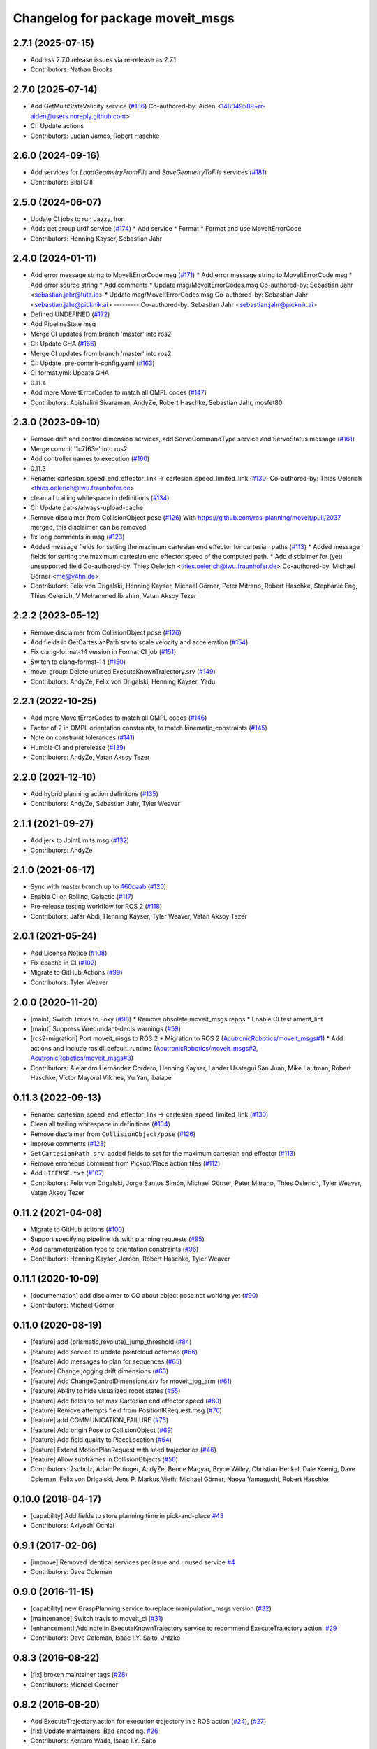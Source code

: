 ^^^^^^^^^^^^^^^^^^^^^^^^^^^^^^^^^
Changelog for package moveit_msgs
^^^^^^^^^^^^^^^^^^^^^^^^^^^^^^^^^

2.7.1 (2025-07-15)
------------------
* Address 2.7.0 release issues via re-release as 2.7.1
* Contributors: Nathan Brooks

2.7.0 (2025-07-14)
------------------
* Add GetMultiStateValidity service (`#186 <https://github.com/moveit/moveit_msgs/issues/186>`_)
  Co-authored-by: Aiden <148049589+rr-aiden@users.noreply.github.com>
* CI: Update actions
* Contributors: Lucian James, Robert Haschke

2.6.0 (2024-09-16)
------------------
* Add services for `LoadGeometryFromFile` and `SaveGeometryToFile` services (`#181 <https://github.com/ros-planning/moveit_msgs/issues/181>`_)
* Contributors: Bilal Gill

2.5.0 (2024-06-07)
------------------
* Update CI jobs to run Jazzy, Iron
* Adds get group urdf service (`#174 <https://github.com/ros-planning/moveit_msgs/issues/174>`_)
  * Add service
  * Format
  * Format and use MoveItErrorCode
* Contributors: Henning Kayser, Sebastian Jahr

2.4.0 (2024-01-11)
------------------
* Add error message string to MoveItErrorCode msg (`#171 <https://github.com/ros-planning/moveit_msgs/issues/171>`_)
  * Add error message string to MoveItErrorCode msg
  * Add error source string
  * Add comments
  * Update msg/MoveItErrorCodes.msg
  Co-authored-by: Sebastian Jahr <sebastian.jahr@tuta.io>
  * Update msg/MoveItErrorCodes.msg
  Co-authored-by: Sebastian Jahr <sebastian.jahr@picknik.ai>
  ---------
  Co-authored-by: Sebastian Jahr <sebastian.jahr@picknik.ai>
* Defined UNDEFINED (`#172 <https://github.com/ros-planning/moveit_msgs/issues/172>`_)
* Add PipelineState msg
* Merge CI updates from branch 'master' into ros2
* CI: Update GHA (`#166 <https://github.com/ros-planning/moveit_msgs/issues/166>`_)
* Merge CI updates from branch 'master' into ros2
* CI: Update .pre-commit-config.yaml (`#163 <https://github.com/ros-planning/moveit_msgs/issues/163>`_)
* CI format.yml: Update GHA
* 0.11.4
* Add more MoveItErrorCodes to match all OMPL codes (`#147 <https://github.com/ros-planning/moveit_msgs/issues/147>`_)
* Contributors: Abishalini Sivaraman, AndyZe, Robert Haschke, Sebastian Jahr, mosfet80

2.3.0 (2023-09-10)
------------------
* Remove drift and control dimension services, add ServoCommandType service and ServoStatus message (`#161 <https://github.com/ros-planning/moveit_msgs/issues/161>`_)
* Merge commit '1c7f63e' into ros2
* Add controller names to execution (`#160 <https://github.com/ros-planning/moveit_msgs/issues/160>`_)
* 0.11.3
* Rename: cartesian_speed_end_effector_link -> cartesian_speed_limited_link (`#130 <https://github.com/ros-planning/moveit_msgs/issues/130>`_)
  Co-authored-by: Thies Oelerich <thies.oelerich@iwu.fraunhofer.de>
* clean all trailing whitespace in definitions (`#134 <https://github.com/ros-planning/moveit_msgs/issues/134>`_)
* CI: Update pat-s/always-upload-cache
* Remove disclaimer from CollisionObject pose (`#126 <https://github.com/ros-planning/moveit_msgs/issues/126>`_)
  With https://github.com/ros-planning/moveit/pull/2037 merged, this disclaimer can be removed
* fix long comments in msg (`#123 <https://github.com/ros-planning/moveit_msgs/issues/123>`_)
* Added message fields for setting the maximum cartesian end effector for cartesian paths (`#113 <https://github.com/ros-planning/moveit_msgs/issues/113>`_)
  * Added message fields for setting the maximum cartesian end effector
  speed of the computed path.
  * Add disclaimer for (yet) unsupported field
  Co-authored-by: Thies Oelerich <thies.oelerich@iwu.fraunhofer.de>
  Co-authored-by: Michael Görner <me@v4hn.de>
* Contributors: Felix von Drigalski, Henning Kayser, Michael Görner, Peter Mitrano, Robert Haschke, Stephanie Eng, Thies Oelerich, V Mohammed Ibrahim, Vatan Aksoy Tezer

2.2.2 (2023-05-12)
------------------
* Remove disclaimer from CollisionObject pose (`#126 <https://github.com/ros-planning/moveit_msgs/issues/126>`_)
* Add fields in GetCartesianPath srv to scale velocity and acceleration (`#154 <https://github.com/ros-planning/moveit_msgs/issues/154>`_)
* Fix clang-format-14 version in Format CI job (`#151 <https://github.com/ros-planning/moveit_msgs/issues/151>`_)
* Switch to clang-format-14 (`#150 <https://github.com/ros-planning/moveit_msgs/issues/150>`_)
* move_group: Delete unused ExecuteKnownTrajectory.srv (`#149 <https://github.com/ros-planning/moveit_msgs/issues/149>`_)
* Contributors: AndyZe, Felix von Drigalski, Henning Kayser, Yadu

2.2.1 (2022-10-25)
------------------
* Add more MoveItErrorCodes to match all OMPL codes (`#146 <https://github.com/ros-planning/moveit_msgs/issues/146>`_)
* Factor of 2 in OMPL orientation constraints, to match kinematic_constraints (`#145 <https://github.com/ros-planning/moveit_msgs/issues/145>`_)
* Note on constraint tolerances (`#141 <https://github.com/ros-planning/moveit_msgs/issues/141>`_)
* Humble CI and prerelease (`#139 <https://github.com/ros-planning/moveit_msgs/issues/139>`_)
* Contributors: AndyZe, Vatan Aksoy Tezer

2.2.0 (2021-12-10)
------------------
* Add hybrid planning action definitons (`#135 <https://github.com/ros-planning/moveit_msgs/issues/135>`_)
* Contributors: AndyZe, Sebastian Jahr, Tyler Weaver

2.1.1 (2021-09-27)
------------------
* Add jerk to JointLimits.msg (`#132 <https://github.com/ros-planning/moveit_msgs/issues/132>`_)
* Contributors: AndyZe

2.1.0 (2021-06-17)
------------------
* Sync with master branch up to `460caab <https://github.com/ros-planning/moveit_msgs/commit/460caab755cfe018ad07effd7dd808127a7e5c61>`_ (`#120 <https://github.com/ros-planning/moveit_msgs/issues/120>`_)
* Enable CI on Rolling, Galactic (`#117 <https://github.com/ros-planning/moveit_msgs/issues/117>`_)
* Pre-release testing workflow for ROS 2 (`#118 <https://github.com/ros-planning/moveit_msgs/issues/118>`_)
* Contributors: Jafar Abdi, Henning Kayser, Tyler Weaver, Vatan Aksoy Tezer

2.0.1 (2021-05-24)
------------------
* Add License Notice (`#108 <https://github.com/ros-planning/moveit_msgs/issues/108>`_)
* Fix ccache in CI (`#102 <https://github.com/ros-planning/moveit_msgs/issues/102>`_)
* Migrate to GitHub Actions (`#99 <https://github.com/ros-planning/moveit_msgs/issues/99>`_)
* Contributors: Tyler Weaver

2.0.0 (2020-11-20)
------------------
* [maint] Switch Travis to Foxy (`#98 <https://github.com/ros-planning/moveit_msgs/issues/98>`_)
  * Remove obsolete moveit_msgs.repos
  * Enable CI test ament_lint
* [maint] Suppress Wredundant-decls warnings (`#59 <https://github.com/ros-planning/moveit_msgs/issues/59>`_)
* [ros2-migration] Port moveit_msgs to ROS 2
  * Migration to ROS 2 (`AcutronicRobotics/moveit_msgs#1 <https://github.com/AcutronicRobotics/moveit_msgs/issues/1>`_)
  * Add actions and include rosidl_default_runtime (`AcutronicRobotics/moveit_msgs#2 <https://github.com/AcutronicRobotics/moveit_msgs/issues/2>`_, `AcutronicRobotics/moveit_msgs#3 <https://github.com/AcutronicRobotics/moveit_msgs/issues/3>`_)
* Contributors: Alejandro Hernández Cordero, Henning Kayser, Lander Usategui San Juan, Mike Lautman, Robert Haschke, Víctor Mayoral Vilches, Yu Yan, ibaiape

0.11.3 (2022-09-13)
-------------------
* Rename: cartesian_speed_end_effector_link -> cartesian_speed_limited_link (`#130 <https://github.com/ros-planning/moveit_msgs/issues/130>`_)
* Clean all trailing whitespace in definitions (`#134 <https://github.com/ros-planning/moveit_msgs/issues/134>`_)
* Remove disclaimer from ``CollisionObject/pose`` (`#126 <https://github.com/ros-planning/moveit_msgs/issues/126>`_)
* Improve comments (`#123 <https://github.com/ros-planning/moveit_msgs/issues/123>`_)
* ``GetCartesianPath.srv``: added fields to set for the maximum cartesian end effector (`#113 <https://github.com/ros-planning/moveit_msgs/issues/113>`_)
* Remove erroneous comment from Pickup/Place action files (`#112 <https://github.com/ros-planning/moveit_msgs/issues/112>`_)
* Add ``LICENSE.txt`` (`#107 <https://github.com/ros-planning/moveit_msgs/issues/107>`_)
* Contributors: Felix von Drigalski, Jorge Santos Simón, Michael Görner, Peter Mitrano, Thies Oelerich, Tyler Weaver, Vatan Aksoy Tezer

0.11.2 (2021-04-08)
-------------------
* Migrate to GitHub actions (`#100 <https://github.com/ros-planning/moveit_msgs/issues/100>`_)
* Support specifying pipeline ids with planning requests (`#95 <https://github.com/ros-planning/moveit_msgs/issues/95>`_)
* Add parameterization type to orientation constraints (`#96 <https://github.com/ros-planning/moveit_msgs/issues/96>`_)
* Contributors: Henning Kayser, Jeroen, Robert Haschke, Tyler Weaver

0.11.1 (2020-10-09)
-------------------
* [documentation] add disclaimer to CO about object pose not working yet (`#90 <https://github.com/ros-planning/moveit_msgs/issues/90>`_)
* Contributors: Michael Görner

0.11.0 (2020-08-19)
-------------------
* [feature] add {prismatic,revolute}_jump_threshold (`#84 <https://github.com/ros-planning/moveit_msgs/issues/84>`_)
* [feature] Add service to update pointcloud octomap (`#66 <https://github.com/ros-planning/moveit_msgs/issues/66>`_)
* [feature] Add messages to plan for sequences (`#65 <https://github.com/ros-planning/moveit_msgs/issues/65>`_)
* [feature] Change jogging drift dimensions (`#63 <https://github.com/ros-planning/moveit_msgs/issues/63>`_)
* [feature] Add ChangeControlDimensions.srv for moveit_jog_arm (`#61 <https://github.com/ros-planning/moveit_msgs/issues/61>`_)
* [feature] Ability to hide visualized robot states (`#55 <https://github.com/ros-planning/moveit_msgs/issues/55>`_)
* [feature] Add fields to set max Cartesian end effector speed (`#80 <https://github.com/ros-planning/moveit_msgs/issues/80>`_)
* [feature] Remove attempts field from PositionIKRequest.msg (`#76 <https://github.com/ros-planning/moveit_msgs/issues/76>`_)
* [feature] add COMMUNICATION_FAILURE (`#73 <https://github.com/ros-planning/moveit_msgs/issues/73>`_)
* [feature] Add origin Pose to CollisionObject (`#69 <https://github.com/ros-planning/moveit_msgs/issues/69>`_)
* [feature] Add field quality to PlaceLocation (`#64 <https://github.com/ros-planning/moveit_msgs/issues/64>`_)
* [feature] Extend MotionPlanRequest with seed trajectories (`#46 <https://github.com/ros-planning/moveit_msgs/issues/46>`_)
* [feature] Allow subframes in CollisionObjects (`#50 <https://github.com/ros-planning/moveit_msgs/issues/50>`_)
* Contributors: 2scholz, AdamPettinger, AndyZe, Bence Magyar, Bryce Willey, Christian Henkel, Dale Koenig, Dave Coleman, Felix von Drigalski, Jens P, Markus Vieth, Michael Görner, Naoya Yamaguchi, Robert Haschke

0.10.0 (2018-04-17)
-------------------
* [capability] Add fields to store planning time in pick-and-place `#43 <https://github.com/ros-planning/moveit_msgs/issues/43>`_
* Contributors: Akiyoshi Ochiai

0.9.1 (2017-02-06)
------------------
* [improve] Removed identical services per issue and unused service `#4 <https://github.com/ros-planning/moveit_msgs/issues/4>`_
* Contributors: Dave Coleman

0.9.0 (2016-11-15)
------------------
* [capability] new GraspPlanning service to replace manipulation_msgs version (`#32 <https://github.com/ros-planning/moveit_msgs/issues/32>`_)
* [maintenance] Switch travis to moveit_ci (`#31 <https://github.com/ros-planning/moveit_msgs/issues/31>`_)
* [enhancement] Add note in ExecuteKnownTrajectory service to recommend ExecuteTrajectory action. `#29 <https://github.com/ros-planning/moveit_msgs/issues/29>`_
* Contributors: Dave Coleman, Isaac I.Y. Saito, Jntzko

0.8.3 (2016-08-22)
------------------
* [fix] broken maintainer tags (`#28 <https://github.com/ros-planning/moveit_msgs/issues/28>`_)
* Contributors: Michael Goerner

0.8.2 (2016-08-20)
------------------
* Add ExecuteTrajectory.action for execution trajectory in a ROS action (`#24 <https://github.com/ros-planning/moveit_msgs/issues/24>`_), (`#27 <https://github.com/ros-planning/moveit_msgs/issues/27>`_)
* [fix] Update maintainers. Bad encoding. `#26 <https://github.com/ros-planning/moveit_msgs/issues/26>`_
* Contributors: Kentaro Wada, Isaac I.Y. Saito

0.8.1 (2016-06-15)
------------------
* [feat] add new srv ApplyPlanningScene `#21 <https://github.com/ros-planning/moveit_msgs/issues/21>`_  
  This service takes a PlanningScene message and applies it to the monitored scene. Ideally it should include a `bool success` field, but it is not possible to apply the scene and check for success without ABI changes, so leave it out for now. To get this change pushed to indigo.
* [feat] apply_planning_scene: add a success field in response
  This will be set to true in indigo, but might return false in kinetic and upcoming after we broke the underlying API to get that information.
* Contributors: Dave Coleman, Michael Goerner

0.7.1 (2016-04-13)
------------------
* [feat] **MD5 change** Adding acceleration scaling factor (Cherry-pick `#17 <https://github.com/ros-planning/moveit_msgs/issues/17>`_ into jade) `#20 <https://github.com/ros-planning/moveit_msgs/issues/20>`_
* Contributors: Dave Coleman, hemes

0.7.0 (2016-01-30)
------------------
* add db state
* added services for delete and rename
* added services for warehouse access
* Contributors: Sachin Chitta, dg

0.6.1 (2015-01-08)
------------------
* Add max_velocity_scaling_factor to MotionPlanRequest.
* Contributors: Michael Ferguson, kohlbrecher

0.5.4 (2014-03-10)
------------------
* update e-mail addresses
* Contributors: Ioan Sucan

0.5.3 (2013-12-03)
------------------
* Added some verbose explanatory comments to Grasp message.
* Added planning time to move group action result.

0.5.2 (2013-09-23)
------------------
* add diff flag for RobotState
* add option for how place positions are interpreted: object pose or eef pose
* no longer depend on manipulation_msgs

0.5.1 (2013-08-13)
------------------
* remove CollisionMap message

0.5.0 (2013-07-15)
------------------
* move msgs to common_msgs
* removing unneeded member
